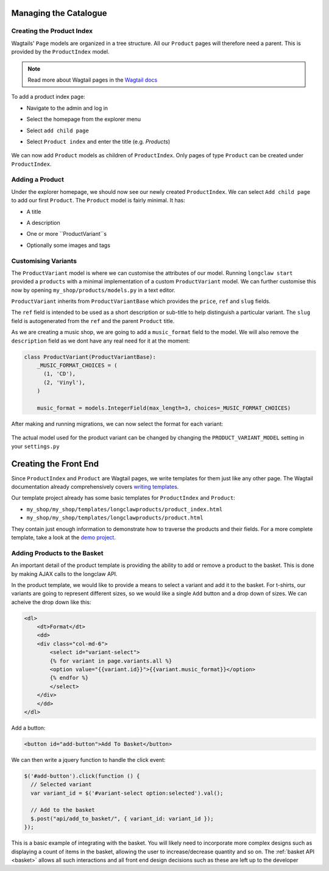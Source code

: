 .. _tutorial_products:

Managing the Catalogue
======================

Creating the Product Index
--------------------------
Wagtails' ``Page`` models are organized in a tree structure. All our ``Product`` pages will therefore
need a parent. This is provided by the  ``ProductIndex`` model. 

.. note::
  Read more about Wagtail pages in the `Wagtail docs <http://docs.wagtail.io/en/v1.9/topics/pages.html>`_

To add a product index page:

- Navigate to the admin and log in
- Select the homepage from the explorer menu
- Select ``add child page``
- Select ``Product index`` and enter the title (e.g. `Products`)

  .. figure:: ../_static/images/product_index.png

We can now add ``Product`` models as children of ``ProductIndex``. Only pages of type ``Product`` can be created under ``ProductIndex``.

Adding a Product
----------------

Under the explorer homepage, we should now see our newly created ``ProductIndex``. We can select ``Add child page`` to add our first 
``Product``. The ``Product`` model is fairly minimal. It has:

- A title
- A description
- One or more ``ProductVariant``s
- Optionally some images and tags

  .. figure:: ../_static/images/product.png


Customising Variants
--------------------

The ``ProductVariant`` model is where we can customise the attributes of our model. Running ``longclaw start``
provided a ``products`` with a minimal implementation of a custom ``ProductVariant`` model. 
We can further customise this now by opening ``my_shop/products/models.py`` in a text editor.

``ProductVariant`` inherits from ``ProductVariantBase`` which provides the ``price``, ``ref`` and ``slug`` fields. 

The ``ref`` field is intended to be used as a short description or sub-title to help distinguish a particular variant.
The ``slug`` field is autogenerated from the ``ref`` and the parent ``Product`` title.

As we are creating a music shop, we are going to add a ``music_format`` field to the model. We will also
remove the ``description`` field as we dont have any real need for it at the moment:

.. code:: python

  class ProductVariant(ProductVariantBase):
      _MUSIC_FORMAT_CHOICES = (
        (1, 'CD'),
        (2, 'Vinyl'),
      )

      music_format = models.IntegerField(max_length=3, choices=_MUSIC_FORMAT_CHOICES) 

After making and running migrations, we can now select the format for each variant:

  .. figure:: ../_static/images/product_variant.png

The actual model used for the product variant can be changed by changing the ``PRODUCT_VARIANT_MODEL`` setting in your ``settings.py``

Creating the Front End
=======================

Since ``ProductIndex`` and ``Product`` are Wagtail pages, we write templates for them just like any other page.
The Wagtail documentation already comprehensively covers `writing templates <http://docs.wagtail.io/en/v1.9/topics/writing_templates.html>`_.

Our template project already has some basic templates for ``ProductIndex`` and ``Product``:

- ``my_shop/my_shop/templates/longclawproducts/product_index.html``
- ``my_shop/my_shop/templates/longclawproducts/product.html``

They contain just enough information to demonstrate how to traverse the products and their fields.
For a more complete template, take a look at the `demo project <https://github.com/JamesRamm/longclaw_demo>`_.

Adding Products to the Basket
-----------------------------

An important detail of the product template is providing the ability to add or remove a product to the basket. 
This is done by making AJAX calls to the longclaw API.

In the product template, we would like to provide a means to select a variant and add it to the basket. 
For t-shirts, our variants are going to represent different sizes, so we would like a single ``Add`` button
and a drop down of sizes.
We can acheive the drop down like this:

.. code-block:: django

    <dl>
        <dt>Format</dt>
        <dd>
        <div class="col-md-6">
            <select id="variant-select">
            {% for variant in page.variants.all %}
            <option value="{{variant.id}}">{{variant.music_format}}</option>
            {% endfor %}
            </select>
        </div>
        </dd>
    </dl>

Add a button:

.. code-block:: django

  <button id="add-button">Add To Basket</button>

We can then write a jquery function to handle the click event:

.. code-block:: javascript

  $('#add-button').click(function () {
    // Selected variant
    var variant_id = $('#variant-select option:selected').val();

    // Add to the basket
    $.post("api/add_to_basket/", { variant_id: variant_id });
  });

This is a basic example of integrating with the basket. You will likely need to incorporate more
complex designs such as displaying a count of items in the basket, allowing the user to increase/decrease
quantity and so on. The :ref:`basket API <basket>` allows all such interactions and all front end design decisions such as these are left up to the developer